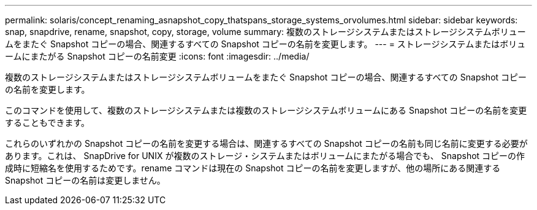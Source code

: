 ---
permalink: solaris/concept_renaming_asnapshot_copy_thatspans_storage_systems_orvolumes.html 
sidebar: sidebar 
keywords: snap, snapdrive, rename, snapshot, copy, storage, volume 
summary: 複数のストレージシステムまたはストレージシステムボリュームをまたぐ Snapshot コピーの場合、関連するすべての Snapshot コピーの名前を変更します。 
---
= ストレージシステムまたはボリュームにまたがる Snapshot コピーの名前変更
:icons: font
:imagesdir: ../media/


[role="lead"]
複数のストレージシステムまたはストレージシステムボリュームをまたぐ Snapshot コピーの場合、関連するすべての Snapshot コピーの名前を変更します。

このコマンドを使用して、複数のストレージシステムまたは複数のストレージシステムボリュームにある Snapshot コピーの名前を変更することもできます。

これらのいずれかの Snapshot コピーの名前を変更する場合は、関連するすべての Snapshot コピーの名前も同じ名前に変更する必要があります。これは、 SnapDrive for UNIX が複数のストレージ・システムまたはボリュームにまたがる場合でも、 Snapshot コピーの作成時に短縮名を使用するためです。rename コマンドは現在の Snapshot コピーの名前を変更しますが、他の場所にある関連する Snapshot コピーの名前は変更しません。
